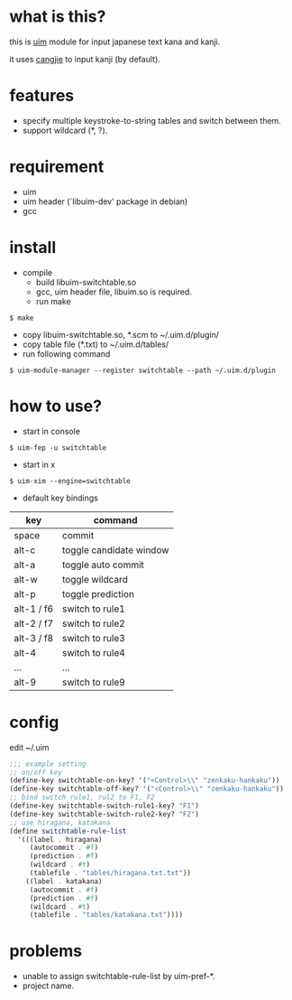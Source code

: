 
* what is this?

this is [[https://github.com/uim/uim][uim]] module for input japanese text kana and kanji.

it uses [[https://en.wikipedia.org/wiki/Cangjie_input_method][cangjie]] to input kanji (by default).


* features

- specify multiple keystroke-to-string tables and switch between them.
- support wildcard (*, ?).

* requirement

- uim
- uim header (`libuim-dev' package in debian)
- gcc

* install

- compile
  + build libuim-switchtable.so
  + gcc, uim header file, libuim.so is required.
  + run make
#+BEGIN_EXAMPLE
$ make
#+END_EXAMPLE

- copy libuim-switchtable.so, *.scm to ~/.uim.d/plugin/
- copy table file (*.txt) to ~/.uim.d/tables/
- run following command
#+BEGIN_SRC
$ uim-module-manager --register switchtable --path ~/.uim.d/plugin
#+END_SRC

* how to use?

- start in console
#+BEGIN_SRC
$ uim-fep -u switchtable
#+END_SRC

- start in x
#+BEGIN_SRC
$ uim-xim --engine=switchtable
#+END_SRC

- default key bindings

| key        | command                 |
|------------+-------------------------|
| space      | commit                  |
| alt-c      | toggle candidate window |
| alt-a      | toggle auto commit      |
| alt-w      | toggle wildcard         |
| alt-p      | toggle prediction       |
| alt-1 / f6 | switch to rule1         |
| alt-2 / f7 | switch to rule2         |
| alt-3 / f8 | switch to rule3         |
| alt-4      | switch to rule4         |
| ...        | ...                     |
| alt-9      | switch to rule9         |

* config

edit ~/.uim

#+BEGIN_SRC scheme
;;; example setting
;; on/off key
(define-key switchtable-on-key? '("<Control>\\" "zenkaku-hankaku"))
(define-key switchtable-off-key? '("<Control>\\" "zenkaku-hankaku"))
;; bind switch rule1, rul2 to F1, F2
(define-key switchtable-switch-rule1-key? "F1")
(define-key switchtable-switch-rule2-key? "F2")
;; use hiragana, katakana
(define switchtable-rule-list
  '(((label . hiragana)
     (autocommit . #f)
     (prediction . #f)
     (wildcard . #t)
     (tablefile . "tables/hiragana.txt.txt"))
    ((label . katakana)
     (autocommit . #f)
     (prediction . #f)
     (wildcard . #t)
     (tablefile . "tables/katakana.txt"))))
#+END_SRC

* problems

- unable to assign switchtable-rule-list by uim-pref-*.
- project name.
